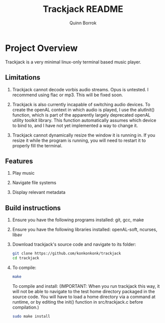 #+title: Trackjack README
#+author: Quinn Borrok
#+STARTUP: inlineimages


[[./concept/trackjack.png]]


* Project Overview

Trackjack is a very minimal linux-only terminal based music player.

** Limitations

1. Trackjack cannot decode vorbis audio streams. Opus is untested. I recommend using flac or mp3. This will be fixed soon.

2. Trackjack is also currently incapable of switching audio devices. To create the openAL context in which audio is played, I use the alutInit() function, which is part of the apparently largely deprecated openAL utility toolkit library. This function automatically assumes which device to bind to, and I have not yet implemented a way to change it.

3. Trackjack cannot dynamically resize the window it is running in. If you resize it while the program is running, you will need to restart it to properly fill the terminal.

** Features

1. Play music

2. Navigate file systems

3. Display relevant metadata


** Build instructions

1. Ensure you have the following programs installed: git, gcc, make
2. Ensure you have the following libraries installed: openAL-soft, ncurses, libav

3. Download trackjack's source code and navigate to its folder:
   #+BEGIN_SRC sh
   git clone https://github.com/konkonkonk/trackjack
   cd trackjack
   #+END_SRC

4. To compile:
   #+BEGIN_SRC sh
   make
   #+END_SRC
   To compile and install:
   (IMPORTANT: When you run trackjack this way, it will not be able to navigate to the test home directory packaged in the source code. You will have to load a home directory via a command at runtime, or by editing the init() function in src/trackjack.c before compilation.)
   #+BEGIN_SRC sh
   sudo make install
   #+END_SRC
